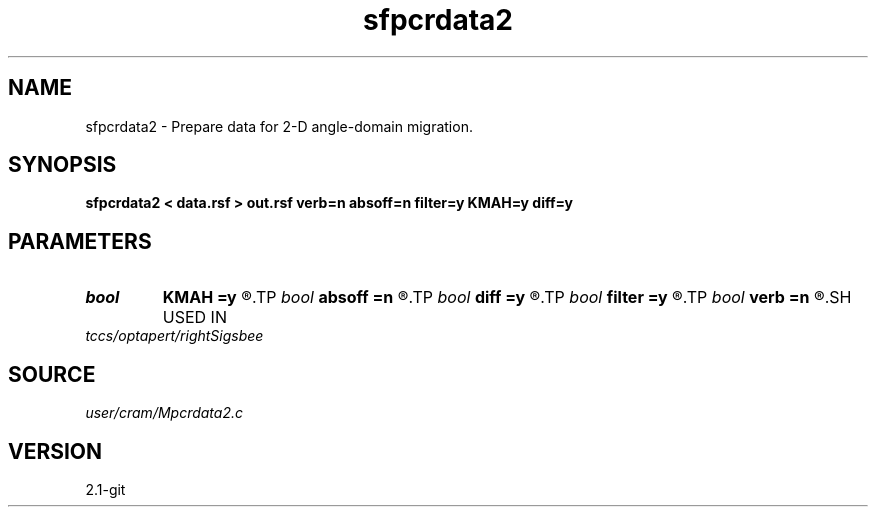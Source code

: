 .TH sfpcrdata2 1  "APRIL 2019" Madagascar "Madagascar Manuals"
.SH NAME
sfpcrdata2 \- Prepare data for 2-D angle-domain migration. 
.SH SYNOPSIS
.B sfpcrdata2 < data.rsf > out.rsf verb=n absoff=n filter=y KMAH=y diff=y
.SH PARAMETERS
.PD 0
.TP
.I bool   
.B KMAH
.B =y
.R  [y/n]	y - account for phase shifts due to KMAH index
.TP
.I bool   
.B absoff
.B =n
.R  [y/n]	y - absolute offset (default - relative to shot axis)
.TP
.I bool   
.B diff
.B =y
.R  [y/n]	y - apply half-order differentiation
.TP
.I bool   
.B filter
.B =y
.R  [y/n]	y - antialiasing filter for data
.TP
.I bool   
.B verb
.B =n
.R  [y/n]	verbosity flag
.SH USED IN
.TP
.I tccs/optapert/rightSigsbee
.SH SOURCE
.I user/cram/Mpcrdata2.c
.SH VERSION
2.1-git
